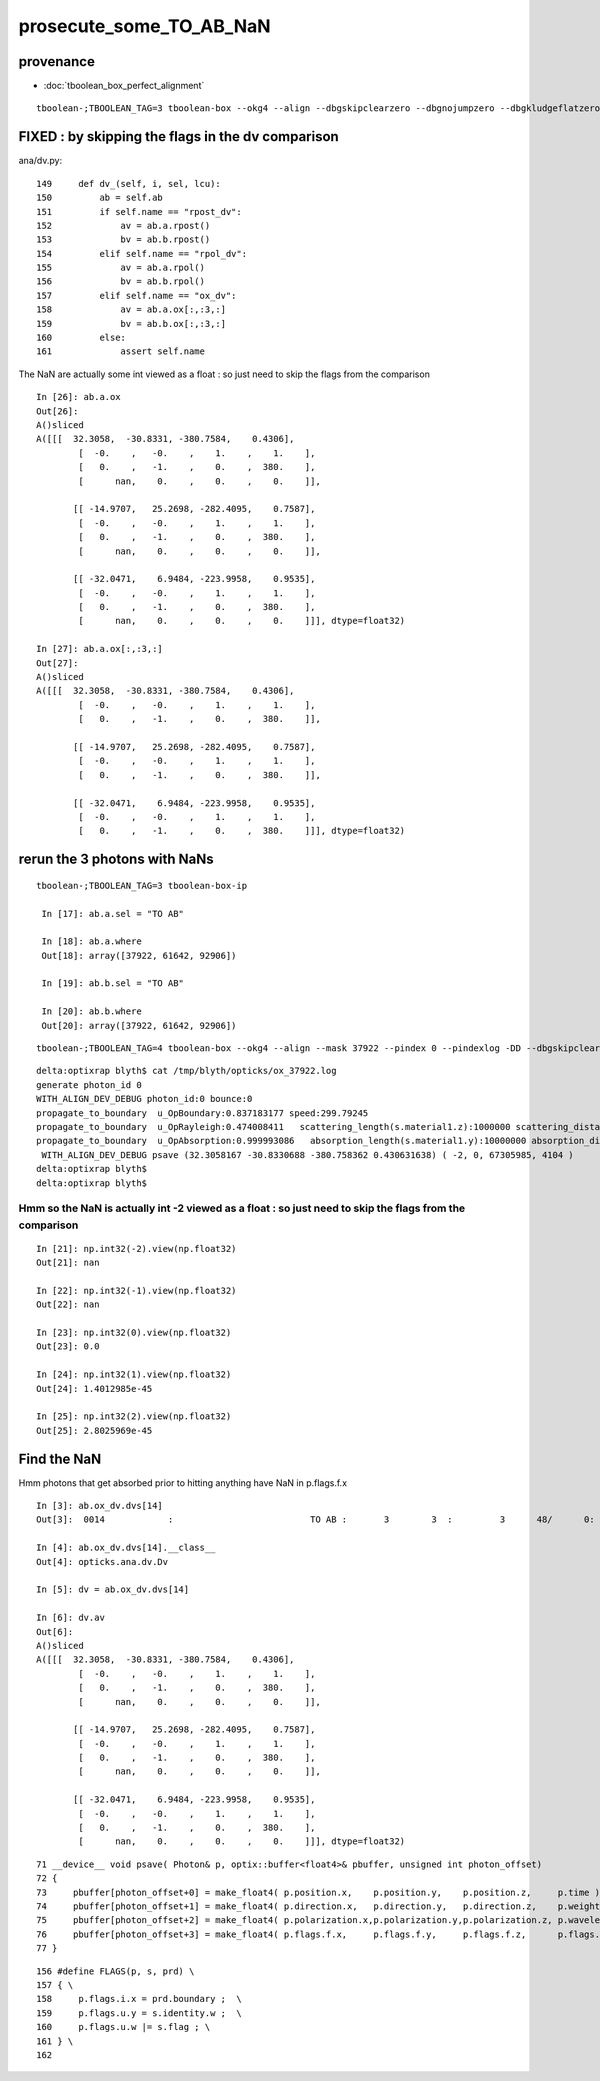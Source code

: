 prosecute_some_TO_AB_NaN
===========================


provenance
-------------

* :doc:`tboolean_box_perfect_alignment`

::


    tboolean-;TBOOLEAN_TAG=3 tboolean-box --okg4 --align --dbgskipclearzero --dbgnojumpzero --dbgkludgeflatzero



FIXED : by skipping the flags in the dv comparison
-----------------------------------------------------

ana/dv.py::

    149     def dv_(self, i, sel, lcu):
    150         ab = self.ab
    151         if self.name == "rpost_dv":
    152             av = ab.a.rpost()
    153             bv = ab.b.rpost()
    154         elif self.name == "rpol_dv":
    155             av = ab.a.rpol()
    156             bv = ab.b.rpol()
    157         elif self.name == "ox_dv":
    158             av = ab.a.ox[:,:3,:]
    159             bv = ab.b.ox[:,:3,:]
    160         else:
    161             assert self.name


The NaN are actually some int viewed as a float : so just need to skip the flags from the comparison

::

    In [26]: ab.a.ox
    Out[26]: 
    A()sliced
    A([[[  32.3058,  -30.8331, -380.7584,    0.4306],
            [  -0.    ,   -0.    ,    1.    ,    1.    ],
            [   0.    ,   -1.    ,    0.    ,  380.    ],
            [      nan,    0.    ,    0.    ,    0.    ]],

           [[ -14.9707,   25.2698, -282.4095,    0.7587],
            [  -0.    ,   -0.    ,    1.    ,    1.    ],
            [   0.    ,   -1.    ,    0.    ,  380.    ],
            [      nan,    0.    ,    0.    ,    0.    ]],

           [[ -32.0471,    6.9484, -223.9958,    0.9535],
            [  -0.    ,   -0.    ,    1.    ,    1.    ],
            [   0.    ,   -1.    ,    0.    ,  380.    ],
            [      nan,    0.    ,    0.    ,    0.    ]]], dtype=float32)

    In [27]: ab.a.ox[:,:3,:]
    Out[27]: 
    A()sliced
    A([[[  32.3058,  -30.8331, -380.7584,    0.4306],
            [  -0.    ,   -0.    ,    1.    ,    1.    ],
            [   0.    ,   -1.    ,    0.    ,  380.    ]],

           [[ -14.9707,   25.2698, -282.4095,    0.7587],
            [  -0.    ,   -0.    ,    1.    ,    1.    ],
            [   0.    ,   -1.    ,    0.    ,  380.    ]],

           [[ -32.0471,    6.9484, -223.9958,    0.9535],
            [  -0.    ,   -0.    ,    1.    ,    1.    ],
            [   0.    ,   -1.    ,    0.    ,  380.    ]]], dtype=float32)




rerun the 3 photons with NaNs
-------------------------------

::


   tboolean-;TBOOLEAN_TAG=3 tboolean-box-ip

    In [17]: ab.a.sel = "TO AB"

    In [18]: ab.a.where
    Out[18]: array([37922, 61642, 92906])

    In [19]: ab.b.sel = "TO AB"

    In [20]: ab.b.where
    Out[20]: array([37922, 61642, 92906])



::

    tboolean-;TBOOLEAN_TAG=4 tboolean-box --okg4 --align --mask 37922 --pindex 0 --pindexlog -DD --dbgskipclearzero --dbgnojumpzero --dbgkludgeflatzero


::

    delta:optixrap blyth$ cat /tmp/blyth/opticks/ox_37922.log
    generate photon_id 0 
    WITH_ALIGN_DEV_DEBUG photon_id:0 bounce:0 
    propagate_to_boundary  u_OpBoundary:0.837183177 speed:299.79245 
    propagate_to_boundary  u_OpRayleigh:0.474008411   scattering_length(s.material1.z):1000000 scattering_distance:746530.188 
    propagate_to_boundary  u_OpAbsorption:0.999993086   absorption_length(s.material1.y):10000000 absorption_distance:69.1416245 
     WITH_ALIGN_DEV_DEBUG psave (32.3058167 -30.8330688 -380.758362 0.430631638) ( -2, 0, 67305985, 4104 ) 
    delta:optixrap blyth$ 
    delta:optixrap blyth$ 


Hmm so the NaN is actually int -2 viewed as a float : so just need to skip the flags from the comparison
~~~~~~~~~~~~~~~~~~~~~~~~~~~~~~~~~~~~~~~~~~~~~~~~~~~~~~~~~~~~~~~~~~~~~~~~~~~~~~~~~~~~~~~~~~~~~~~~~~~~~~~~~~~

::

    In [21]: np.int32(-2).view(np.float32)
    Out[21]: nan

    In [22]: np.int32(-1).view(np.float32)
    Out[22]: nan

    In [23]: np.int32(0).view(np.float32)
    Out[23]: 0.0

    In [24]: np.int32(1).view(np.float32)
    Out[24]: 1.4012985e-45

    In [25]: np.int32(2).view(np.float32)
    Out[25]: 2.8025969e-45





Find the NaN
---------------
   
Hmm photons that get absorbed prior to hitting anything have NaN in p.flags.f.x 

::

    In [3]: ab.ox_dv.dvs[14]
    Out[3]:  0014            :                          TO AB :       3        3  :         3      48/      0: 0.000  mx/mn/av    nan/   nan/   nan  eps:0.0002    

    In [4]: ab.ox_dv.dvs[14].__class__
    Out[4]: opticks.ana.dv.Dv

    In [5]: dv = ab.ox_dv.dvs[14]

    In [6]: dv.av    
    Out[6]: 
    A()sliced
    A([[[  32.3058,  -30.8331, -380.7584,    0.4306],
            [  -0.    ,   -0.    ,    1.    ,    1.    ],
            [   0.    ,   -1.    ,    0.    ,  380.    ],
            [      nan,    0.    ,    0.    ,    0.    ]],

           [[ -14.9707,   25.2698, -282.4095,    0.7587],
            [  -0.    ,   -0.    ,    1.    ,    1.    ],
            [   0.    ,   -1.    ,    0.    ,  380.    ],
            [      nan,    0.    ,    0.    ,    0.    ]],

           [[ -32.0471,    6.9484, -223.9958,    0.9535],
            [  -0.    ,   -0.    ,    1.    ,    1.    ],
            [   0.    ,   -1.    ,    0.    ,  380.    ],
            [      nan,    0.    ,    0.    ,    0.    ]]], dtype=float32)

::

     71 __device__ void psave( Photon& p, optix::buffer<float4>& pbuffer, unsigned int photon_offset)
     72 {
     73     pbuffer[photon_offset+0] = make_float4( p.position.x,    p.position.y,    p.position.z,     p.time );
     74     pbuffer[photon_offset+1] = make_float4( p.direction.x,   p.direction.y,   p.direction.z,    p.weight );
     75     pbuffer[photon_offset+2] = make_float4( p.polarization.x,p.polarization.y,p.polarization.z, p.wavelength );
     76     pbuffer[photon_offset+3] = make_float4( p.flags.f.x,     p.flags.f.y,     p.flags.f.z,      p.flags.f.w);
     77 }

::

    156 #define FLAGS(p, s, prd) \
    157 { \
    158     p.flags.i.x = prd.boundary ;  \
    159     p.flags.u.y = s.identity.w ;  \
    160     p.flags.u.w |= s.flag ; \
    161 } \
    162 




